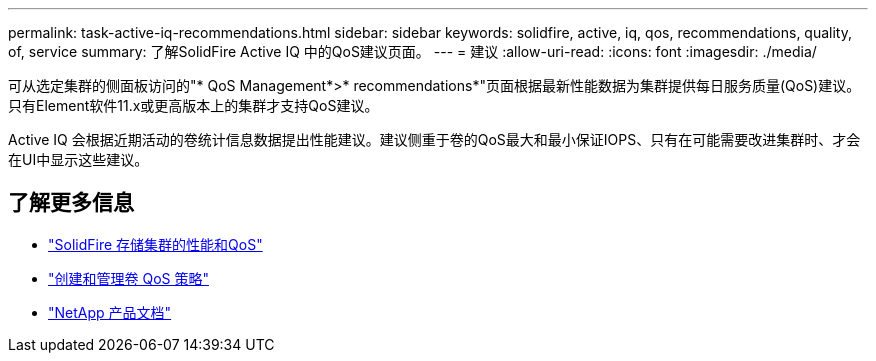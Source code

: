 ---
permalink: task-active-iq-recommendations.html 
sidebar: sidebar 
keywords: solidfire, active, iq, qos, recommendations, quality, of, service 
summary: 了解SolidFire Active IQ 中的QoS建议页面。 
---
= 建议
:allow-uri-read: 
:icons: font
:imagesdir: ./media/


[role="lead"]
可从选定集群的侧面板访问的"* QoS Management*>* recommendations*"页面根据最新性能数据为集群提供每日服务质量(QoS)建议。只有Element软件11.x或更高版本上的集群才支持QoS建议。

Active IQ 会根据近期活动的卷统计信息数据提出性能建议。建议侧重于卷的QoS最大和最小保证IOPS、只有在可能需要改进集群时、才会在UI中显示这些建议。



== 了解更多信息

* https://docs.netapp.com/us-en/element-software/concepts/concept_data_manage_volumes_solidfire_quality_of_service.html["SolidFire 存储集群的性能和QoS"^]
* https://docs.netapp.com/us-en/element-software/hccstorage/task-hcc-qos-policies.html["创建和管理卷 QoS 策略"^]
* https://www.netapp.com/support-and-training/documentation/["NetApp 产品文档"^]

